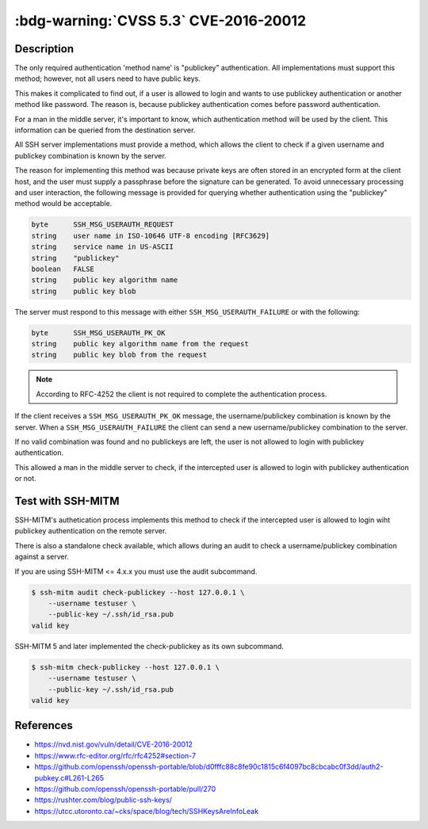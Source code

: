 .. _cve-2016-20012:

:bdg-warning:`CVSS 5.3` CVE-2016-20012
======================================

.. card::

    :bdg-warning:`CVSS 5.3`	CVSS:3.1/AV:N/AC:L/PR:N/UI:N/S:U/C:L/I:N/A:N
    ^^^
    OpenSSH through 8.7 allows remote attackers, who have a suspicion that
    a certain combination of username and public key is known to an SSH server,
    to test whether this suspicion is correct. This occurs because a challenge is
    sent only when that combination could be valid for a login session.
    +++
    **Affected Software:**

    * OpenSSH <= 8.7

    :fas:`check;sd-text-success` integrated in `SSH-MITM <https://github.com/ssh-mitm/ssh-mitm/blob/master/sshmitm/authentication.py>`_


Description
-----------

The only required authentication 'method name' is "publickey"
authentication.  All implementations must support this method;
however, not all users need to have public keys.

This makes it complicated to find out, if a user is allowed to login and wants to use publickey
authentication or another method like password. The reason is, because publickey authentication  comes before password authentication.

For a man in the middle server, it's important to know, which authentication method will be used by the client.
This information can be queried from the destination server.

All SSH server implementations must provide a method, which allows the client to check if a given username and publickey combination is known by the server.

The reason for implementing this method was  because private keys are often stored in an encrypted form at the client
host, and the user must supply a passphrase before the signature can be generated. To avoid unnecessary processing and user
interaction, the following message is provided for querying whether authentication using the "publickey" method would be acceptable.

.. code-block:: none
    :class: no-copybutton

    byte      SSH_MSG_USERAUTH_REQUEST
    string    user name in ISO-10646 UTF-8 encoding [RFC3629]
    string    service name in US-ASCII
    string    "publickey"
    boolean   FALSE
    string    public key algorithm name
    string    public key blob

The server must respond to this message with either
``SSH_MSG_USERAUTH_FAILURE`` or with the following:

.. code-block:: none
    :class: no-copybutton

    byte      SSH_MSG_USERAUTH_PK_OK
    string    public key algorithm name from the request
    string    public key blob from the request


.. mermaid::

    graph TD
        A[SSH Client] -->|send publickey| B(OpenSSH)
        B --> C{<b>username</b><br> and<br> <b>publickey</b><br>known?}
        C -->|yes| D[send<br><b>SSH_MSG_USERAUTH_PK_OK</b>]
        C -->|no| E[send<br><b>SSH_MSG_USERAUTH_FAILURE</b>]

.. note::

    According to RFC-4252 the client is not required to complete the authentication process.

If the client receives a ``SSH_MSG_USERAUTH_PK_OK`` message, the username/publickey combination is known by the server.
When a ``SSH_MSG_USERAUTH_FAILURE`` the client can send a new username/publickey combination to the server.

If no valid combination was found and no publickeys are left, the user is not allowed to login with publickey authentication.

This allowed a man in the middle server to check, if the intercepted user is allowed to login with publickey authentication or not.

Test with SSH-MITM
------------------

SSH-MITM's authetication process implements this method to check if the intercepted user is allowed to login wiht publickey
authentication on the remote server.

There is also a standalone check available, which allows during an audit to check a username/publickey combination against a server.

If you are using SSH-MITM <= 4.x.x you must use the audit subcommand.

.. code-block:: none

    $ ssh-mitm audit check-publickey --host 127.0.0.1 \
        --username testuser \
        --public-key ~/.ssh/id_rsa.pub
    valid key

SSH-MITM 5 and later implemented the check-publickey as its own subcommand.

.. code-block:: none

    $ ssh-mitm check-publickey --host 127.0.0.1 \
        --username testuser \
        --public-key ~/.ssh/id_rsa.pub
    valid key


References
----------

* https://nvd.nist.gov/vuln/detail/CVE-2016-20012
* https://www.rfc-editor.org/rfc/rfc4252#section-7
* https://github.com/openssh/openssh-portable/blob/d0fffc88c8fe90c1815c6f4097bc8cbcabc0f3dd/auth2-pubkey.c#L261-L265
* https://github.com/openssh/openssh-portable/pull/270
* https://rushter.com/blog/public-ssh-keys/
* https://utcc.utoronto.ca/~cks/space/blog/tech/SSHKeysAreInfoLeak
